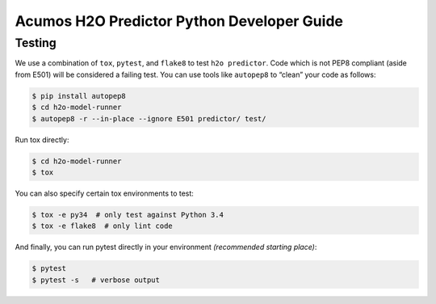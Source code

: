 .. ===============LICENSE_START=======================================================
.. Acumos CC-BY-4.0
.. ===================================================================================
.. Copyright (C) 2017-2018 AT&T Intellectual Property. All rights reserved.
.. ===================================================================================
.. This Acumos documentation file is distributed by AT&T
.. under the Creative Commons Attribution 4.0 International License (the "License");
.. you may not use this file except in compliance with the License.
.. You may obtain a copy of the License at
..
..      http://creativecommons.org/licenses/by/4.0
..
.. This file is distributed on an "AS IS" BASIS,
.. WITHOUT WARRANTIES OR CONDITIONS OF ANY KIND, either express or implied.
.. See the License for the specific language governing permissions and
.. limitations under the License.
.. ===============LICENSE_END=========================================================

=============================================
Acumos H2O Predictor Python Developer Guide
=============================================

Testing
=======

We use a combination of ``tox``, ``pytest``, and ``flake8`` to test
``h2o predictor``. Code which is not PEP8 compliant (aside from E501) will be
considered a failing test. You can use tools like ``autopep8`` to
“clean” your code as follows:

.. code:: bash

    $ pip install autopep8
    $ cd h2o-model-runner
    $ autopep8 -r --in-place --ignore E501 predictor/ test/

Run tox directly:

.. code:: bash

    $ cd h2o-model-runner
    $ tox

You can also specify certain tox environments to test:

.. code:: bash

    $ tox -e py34  # only test against Python 3.4
    $ tox -e flake8  # only lint code

And finally, you can run pytest directly in your environment *(recommended starting place)*:

.. code:: bash

    $ pytest
    $ pytest -s   # verbose output
